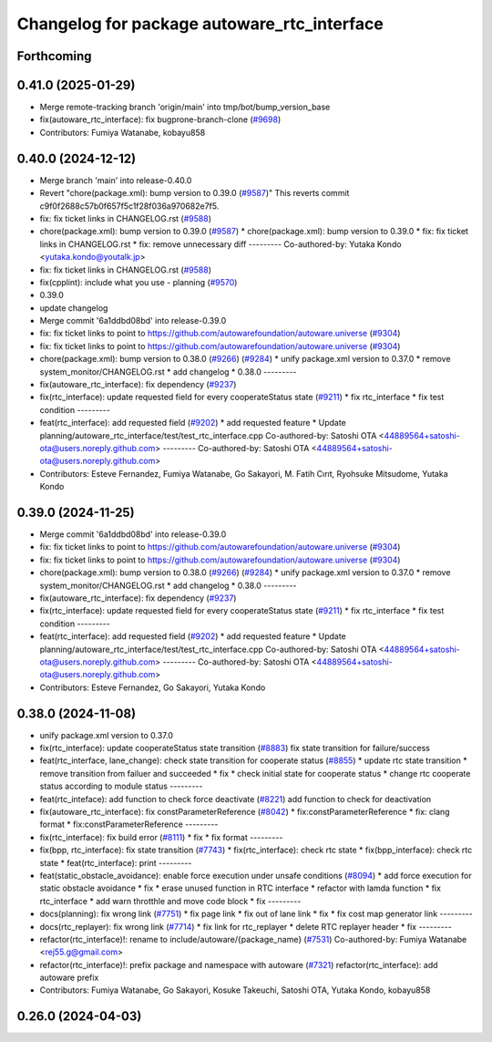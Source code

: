 ^^^^^^^^^^^^^^^^^^^^^^^^^^^^^^^^^^^^^^^^^^^^
Changelog for package autoware_rtc_interface
^^^^^^^^^^^^^^^^^^^^^^^^^^^^^^^^^^^^^^^^^^^^

Forthcoming
-----------

0.41.0 (2025-01-29)
-------------------
* Merge remote-tracking branch 'origin/main' into tmp/bot/bump_version_base
* fix(autoware_rtc_interface): fix bugprone-branch-clone (`#9698 <https://github.com/autowarefoundation/autoware.universe/issues/9698>`_)
* Contributors: Fumiya Watanabe, kobayu858

0.40.0 (2024-12-12)
-------------------
* Merge branch 'main' into release-0.40.0
* Revert "chore(package.xml): bump version to 0.39.0 (`#9587 <https://github.com/autowarefoundation/autoware.universe/issues/9587>`_)"
  This reverts commit c9f0f2688c57b0f657f5c1f28f036a970682e7f5.
* fix: fix ticket links in CHANGELOG.rst (`#9588 <https://github.com/autowarefoundation/autoware.universe/issues/9588>`_)
* chore(package.xml): bump version to 0.39.0 (`#9587 <https://github.com/autowarefoundation/autoware.universe/issues/9587>`_)
  * chore(package.xml): bump version to 0.39.0
  * fix: fix ticket links in CHANGELOG.rst
  * fix: remove unnecessary diff
  ---------
  Co-authored-by: Yutaka Kondo <yutaka.kondo@youtalk.jp>
* fix: fix ticket links in CHANGELOG.rst (`#9588 <https://github.com/autowarefoundation/autoware.universe/issues/9588>`_)
* fix(cpplint): include what you use - planning (`#9570 <https://github.com/autowarefoundation/autoware.universe/issues/9570>`_)
* 0.39.0
* update changelog
* Merge commit '6a1ddbd08bd' into release-0.39.0
* fix: fix ticket links to point to https://github.com/autowarefoundation/autoware.universe (`#9304 <https://github.com/autowarefoundation/autoware.universe/issues/9304>`_)
* fix: fix ticket links to point to https://github.com/autowarefoundation/autoware.universe (`#9304 <https://github.com/autowarefoundation/autoware.universe/issues/9304>`_)
* chore(package.xml): bump version to 0.38.0 (`#9266 <https://github.com/autowarefoundation/autoware.universe/issues/9266>`_) (`#9284 <https://github.com/autowarefoundation/autoware.universe/issues/9284>`_)
  * unify package.xml version to 0.37.0
  * remove system_monitor/CHANGELOG.rst
  * add changelog
  * 0.38.0
  ---------
* fix(autoware_rtc_interface): fix dependency (`#9237 <https://github.com/autowarefoundation/autoware.universe/issues/9237>`_)
* fix(rtc_interface): update requested field for every cooperateStatus state (`#9211 <https://github.com/autowarefoundation/autoware.universe/issues/9211>`_)
  * fix rtc_interface
  * fix test condition
  ---------
* feat(rtc_interface): add requested field (`#9202 <https://github.com/autowarefoundation/autoware.universe/issues/9202>`_)
  * add requested feature
  * Update planning/autoware_rtc_interface/test/test_rtc_interface.cpp
  Co-authored-by: Satoshi OTA <44889564+satoshi-ota@users.noreply.github.com>
  ---------
  Co-authored-by: Satoshi OTA <44889564+satoshi-ota@users.noreply.github.com>
* Contributors: Esteve Fernandez, Fumiya Watanabe, Go Sakayori, M. Fatih Cırıt, Ryohsuke Mitsudome, Yutaka Kondo

0.39.0 (2024-11-25)
-------------------
* Merge commit '6a1ddbd08bd' into release-0.39.0
* fix: fix ticket links to point to https://github.com/autowarefoundation/autoware.universe (`#9304 <https://github.com/autowarefoundation/autoware.universe/issues/9304>`_)
* fix: fix ticket links to point to https://github.com/autowarefoundation/autoware.universe (`#9304 <https://github.com/autowarefoundation/autoware.universe/issues/9304>`_)
* chore(package.xml): bump version to 0.38.0 (`#9266 <https://github.com/autowarefoundation/autoware.universe/issues/9266>`_) (`#9284 <https://github.com/autowarefoundation/autoware.universe/issues/9284>`_)
  * unify package.xml version to 0.37.0
  * remove system_monitor/CHANGELOG.rst
  * add changelog
  * 0.38.0
  ---------
* fix(autoware_rtc_interface): fix dependency (`#9237 <https://github.com/autowarefoundation/autoware.universe/issues/9237>`_)
* fix(rtc_interface): update requested field for every cooperateStatus state (`#9211 <https://github.com/autowarefoundation/autoware.universe/issues/9211>`_)
  * fix rtc_interface
  * fix test condition
  ---------
* feat(rtc_interface): add requested field (`#9202 <https://github.com/autowarefoundation/autoware.universe/issues/9202>`_)
  * add requested feature
  * Update planning/autoware_rtc_interface/test/test_rtc_interface.cpp
  Co-authored-by: Satoshi OTA <44889564+satoshi-ota@users.noreply.github.com>
  ---------
  Co-authored-by: Satoshi OTA <44889564+satoshi-ota@users.noreply.github.com>
* Contributors: Esteve Fernandez, Go Sakayori, Yutaka Kondo

0.38.0 (2024-11-08)
-------------------
* unify package.xml version to 0.37.0
* fix(rtc_interface): update cooperateStatus state transition (`#8883 <https://github.com/autowarefoundation/autoware.universe/issues/8883>`_)
  fix state transition for failure/success
* feat(rtc_interface, lane_change): check state transition for cooperate status (`#8855 <https://github.com/autowarefoundation/autoware.universe/issues/8855>`_)
  * update rtc state transition
  * remove transition from failuer and succeeded
  * fix
  * check initial state for cooperate status
  * change rtc cooperate status according to module status
  ---------
* feat(rtc_inteface): add function to check force deactivate (`#8221 <https://github.com/autowarefoundation/autoware.universe/issues/8221>`_)
  add function to check for deactivation
* fix(autoware_rtc_interface): fix constParameterReference (`#8042 <https://github.com/autowarefoundation/autoware.universe/issues/8042>`_)
  * fix:constParameterReference
  * fix: clang format
  * fix:constParameterReference
  ---------
* fix(rtc_interface): fix build error (`#8111 <https://github.com/autowarefoundation/autoware.universe/issues/8111>`_)
  * fix
  * fix format
  ---------
* fix(bpp, rtc_interface): fix state transition (`#7743 <https://github.com/autowarefoundation/autoware.universe/issues/7743>`_)
  * fix(rtc_interface): check rtc state
  * fix(bpp_interface): check rtc state
  * feat(rtc_interface): print
  ---------
* feat(static_obstacle_avoidance): enable force execution under unsafe conditions (`#8094 <https://github.com/autowarefoundation/autoware.universe/issues/8094>`_)
  * add force execution for static obstacle avoidance
  * fix
  * erase unused function in RTC interface
  * refactor with lamda function
  * fix rtc_interface
  * add warn throtthle and move code block
  * fix
  ---------
* docs(planning): fix wrong link (`#7751 <https://github.com/autowarefoundation/autoware.universe/issues/7751>`_)
  * fix page link
  * fix out of lane link
  * fix
  * fix cost map generator link
  ---------
* docs(rtc_replayer): fix wrong link (`#7714 <https://github.com/autowarefoundation/autoware.universe/issues/7714>`_)
  * fix link for rtc_replayer
  * delete RTC replayer header
  * fix
  ---------
* refactor(rtc_interface)!: rename to include/autoware/{package_name} (`#7531 <https://github.com/autowarefoundation/autoware.universe/issues/7531>`_)
  Co-authored-by: Fumiya Watanabe <rej55.g@gmail.com>
* refactor(rtc_interface)!: prefix package and namespace with autoware (`#7321 <https://github.com/autowarefoundation/autoware.universe/issues/7321>`_)
  refactor(rtc_interface): add autoware prefix
* Contributors: Fumiya Watanabe, Go Sakayori, Kosuke Takeuchi, Satoshi OTA, Yutaka Kondo, kobayu858

0.26.0 (2024-04-03)
-------------------
